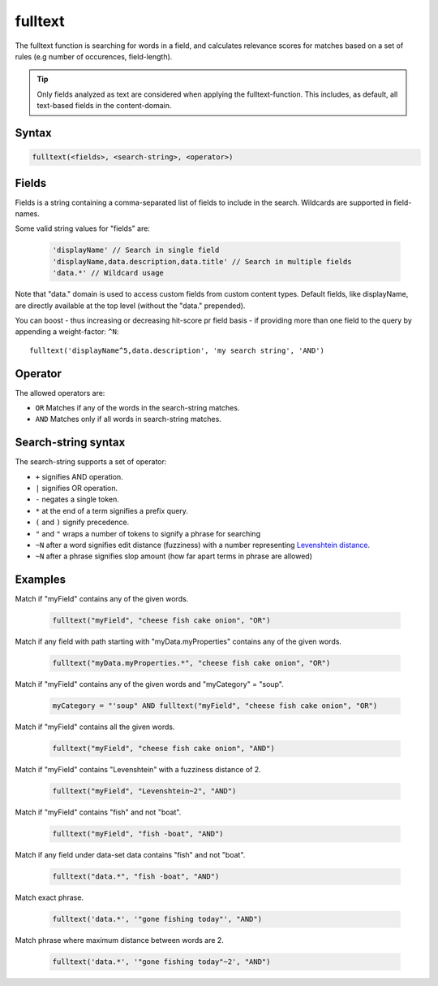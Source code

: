 fulltext
========

The fulltext function is searching for words in a field, and calculates relevance scores
for matches based on a set of rules (e.g number of occurences, field-length).

.. TIP::
  Only fields analyzed as text are considered when applying the fulltext-function. This includes,
  as default, all text-based fields in the content-domain.

Syntax
------

.. code-block:: none

  fulltext(<fields>, <search-string>, <operator>)

Fields
------

Fields is a string containing a comma-separated list of fields to include in the search.
Wildcards are supported in field-names.

Some valid string values for "fields" are:

  .. code-block:: javascript

    'displayName' // Search in single field
    'displayName,data.description,data.title' // Search in multiple fields
    'data.*' // Wildcard usage

Note that "data." domain is used to access custom fields from custom content types. Default fields, like displayName, are directly available at the top level (without the "data." prepended).

You can boost  - thus increasing or decreasing hit-score pr field basis - if providing
more than one field to the query by appending a weight-factor: ``^N``::

  fulltext('displayName^5,data.description', 'my search string', 'AND')

Operator
--------

The allowed operators are:

* ``OR`` Matches if any of the words in the search-string matches.
* ``AND`` Matches only if all words in search-string matches.

Search-string syntax
--------------------

The search-string supports a set of operator:

* ``+`` signifies AND operation.
* ``|`` signifies OR operation.
* ``-`` negates a single token.
* ``*`` at the end of a term signifies a prefix query.
* ``(`` and ``)`` signify precedence.
* ``"`` and ``"`` wraps a number of tokens to signify a phrase for searching
* ``~N`` after a word signifies edit distance (fuzziness) with a number representing `Levenshtein distance`_.
* ``~N`` after a phrase signifies slop amount (how far apart terms in phrase are allowed)

.. _Levenshtein distance: http://en.wikipedia.org/wiki/Levenshtein_distance


Examples
--------

Match if "myField" contains any of the given words.

  .. code-block:: sql

    fulltext("myField", "cheese fish cake onion", "OR")

Match if any field with path starting with "myData.myProperties" contains any of the given words.

  .. code-block:: sql

    fulltext("myData.myProperties.*", "cheese fish cake onion", "OR")

Match if "myField" contains any of the given words and "myCategory" = "soup".

  .. code-block:: sql

    myCategory = "'soup" AND fulltext("myField", "cheese fish cake onion", "OR")

Match if "myField" contains all the given words.

  .. code-block:: sql

    fulltext("myField", "cheese fish cake onion", "AND")

Match if "myField" contains "Levenshtein" with a fuzziness distance of 2.

  .. code-block:: sql

    fulltext("myField", "Levenshtein~2", "AND")

Match if "myField" contains "fish" and not "boat".

  .. code-block:: sql

    fulltext("myField", "fish -boat", "AND")

Match if any field under data-set data contains "fish" and not "boat".

  .. code-block:: sql

    fulltext("data.*", "fish -boat", "AND")

Match exact phrase.

  .. code-block:: sql

    fulltext('data.*', '"gone fishing today"', "AND")

Match phrase where maximum distance between words are 2.

      .. code-block:: sql

        fulltext('data.*', '"gone fishing today"~2', "AND")
